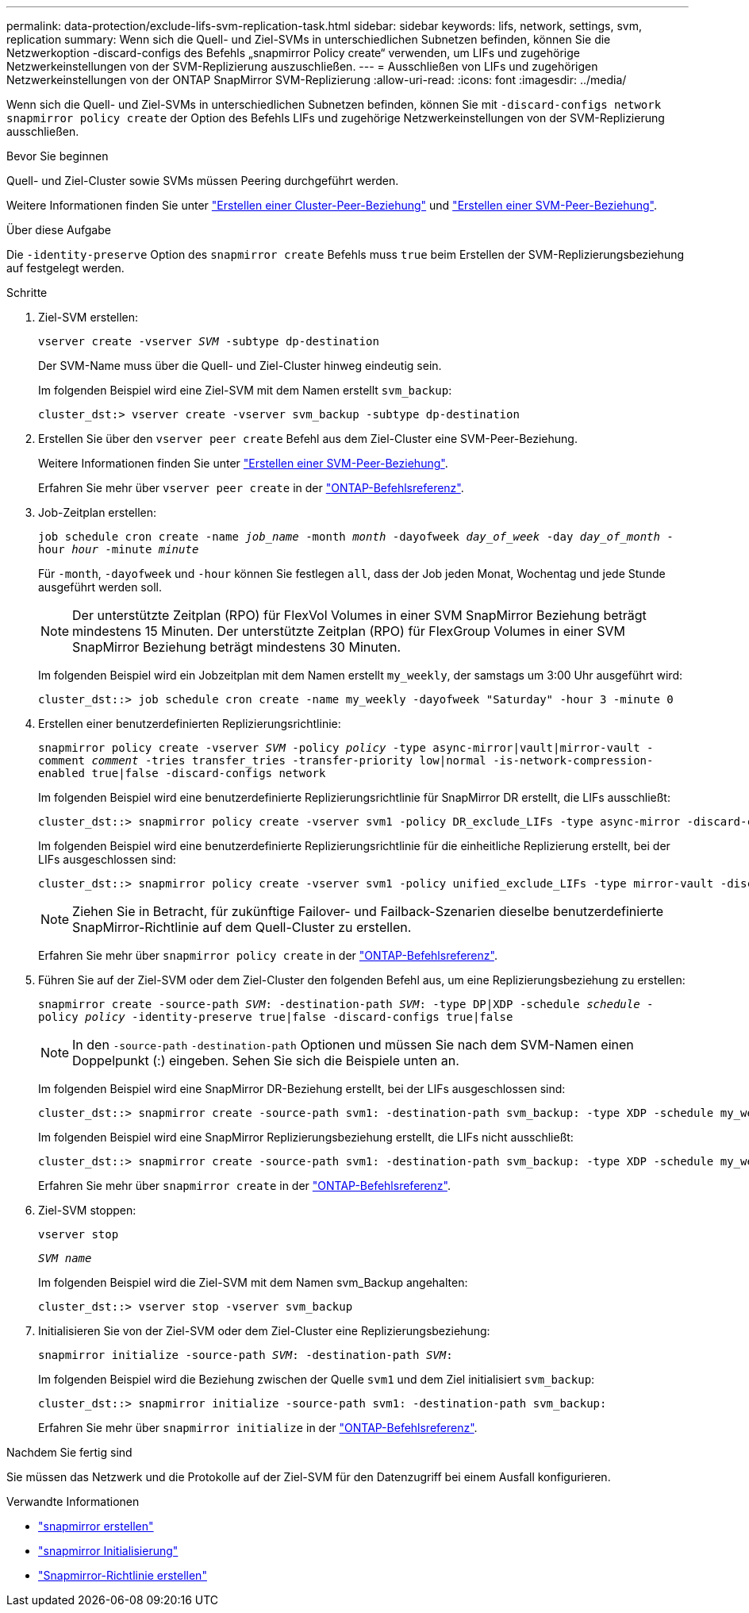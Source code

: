 ---
permalink: data-protection/exclude-lifs-svm-replication-task.html 
sidebar: sidebar 
keywords: lifs, network, settings, svm, replication 
summary: Wenn sich die Quell- und Ziel-SVMs in unterschiedlichen Subnetzen befinden, können Sie die Netzwerkoption -discard-configs des Befehls „snapmirror Policy create“ verwenden, um LIFs und zugehörige Netzwerkeinstellungen von der SVM-Replizierung auszuschließen. 
---
= Ausschließen von LIFs und zugehörigen Netzwerkeinstellungen von der ONTAP SnapMirror SVM-Replizierung
:allow-uri-read: 
:icons: font
:imagesdir: ../media/


[role="lead"]
Wenn sich die Quell- und Ziel-SVMs in unterschiedlichen Subnetzen befinden, können Sie mit `-discard-configs network` `snapmirror policy create` der Option des Befehls LIFs und zugehörige Netzwerkeinstellungen von der SVM-Replizierung ausschließen.

.Bevor Sie beginnen
Quell- und Ziel-Cluster sowie SVMs müssen Peering durchgeführt werden.

Weitere Informationen finden Sie unter link:../peering/create-cluster-relationship-93-later-task.html["Erstellen einer Cluster-Peer-Beziehung"] und link:../peering/create-intercluster-svm-peer-relationship-93-later-task.html["Erstellen einer SVM-Peer-Beziehung"].

.Über diese Aufgabe
Die `-identity-preserve` Option des `snapmirror create` Befehls muss `true` beim Erstellen der SVM-Replizierungsbeziehung auf festgelegt werden.

.Schritte
. Ziel-SVM erstellen:
+
`vserver create -vserver _SVM_ -subtype dp-destination`

+
Der SVM-Name muss über die Quell- und Ziel-Cluster hinweg eindeutig sein.

+
Im folgenden Beispiel wird eine Ziel-SVM mit dem Namen erstellt `svm_backup`:

+
[listing]
----
cluster_dst:> vserver create -vserver svm_backup -subtype dp-destination
----
. Erstellen Sie über den `vserver peer create` Befehl aus dem Ziel-Cluster eine SVM-Peer-Beziehung.
+
Weitere Informationen finden Sie unter link:../peering/create-intercluster-svm-peer-relationship-93-later-task.html["Erstellen einer SVM-Peer-Beziehung"].

+
Erfahren Sie mehr über `vserver peer create` in der link:https://docs.netapp.com/us-en/ontap-cli/vserver-peer-create.html["ONTAP-Befehlsreferenz"^].

. Job-Zeitplan erstellen:
+
`job schedule cron create -name _job_name_ -month _month_ -dayofweek _day_of_week_ -day _day_of_month_ -hour _hour_ -minute _minute_`

+
Für `-month`, `-dayofweek` und `-hour` können Sie festlegen `all`, dass der Job jeden Monat, Wochentag und jede Stunde ausgeführt werden soll.

+
[NOTE]
====
Der unterstützte Zeitplan (RPO) für FlexVol Volumes in einer SVM SnapMirror Beziehung beträgt mindestens 15 Minuten. Der unterstützte Zeitplan (RPO) für FlexGroup Volumes in einer SVM SnapMirror Beziehung beträgt mindestens 30 Minuten.

====
+
Im folgenden Beispiel wird ein Jobzeitplan mit dem Namen erstellt `my_weekly`, der samstags um 3:00 Uhr ausgeführt wird:

+
[listing]
----
cluster_dst::> job schedule cron create -name my_weekly -dayofweek "Saturday" -hour 3 -minute 0
----
. Erstellen einer benutzerdefinierten Replizierungsrichtlinie:
+
`snapmirror policy create -vserver _SVM_ -policy _policy_ -type async-mirror|vault|mirror-vault -comment _comment_ -tries transfer_tries -transfer-priority low|normal -is-network-compression-enabled true|false -discard-configs network`

+
Im folgenden Beispiel wird eine benutzerdefinierte Replizierungsrichtlinie für SnapMirror DR erstellt, die LIFs ausschließt:

+
[listing]
----
cluster_dst::> snapmirror policy create -vserver svm1 -policy DR_exclude_LIFs -type async-mirror -discard-configs network
----
+
Im folgenden Beispiel wird eine benutzerdefinierte Replizierungsrichtlinie für die einheitliche Replizierung erstellt, bei der LIFs ausgeschlossen sind:

+
[listing]
----
cluster_dst::> snapmirror policy create -vserver svm1 -policy unified_exclude_LIFs -type mirror-vault -discard-configs network
----
+
[NOTE]
====
Ziehen Sie in Betracht, für zukünftige Failover- und Failback-Szenarien dieselbe benutzerdefinierte SnapMirror-Richtlinie auf dem Quell-Cluster zu erstellen.

====
+
Erfahren Sie mehr über `snapmirror policy create` in der link:https://docs.netapp.com/us-en/ontap-cli/snapmirror-policy-create.html["ONTAP-Befehlsreferenz"^].

. Führen Sie auf der Ziel-SVM oder dem Ziel-Cluster den folgenden Befehl aus, um eine Replizierungsbeziehung zu erstellen:
+
`snapmirror create -source-path _SVM_: -destination-path _SVM_: -type DP|XDP -schedule _schedule_ -policy _policy_ -identity-preserve true|false -discard-configs true|false`

+
[NOTE]
====
In den `-source-path` `-destination-path` Optionen und müssen Sie nach dem SVM-Namen einen Doppelpunkt (:) eingeben. Sehen Sie sich die Beispiele unten an.

====
+
Im folgenden Beispiel wird eine SnapMirror DR-Beziehung erstellt, bei der LIFs ausgeschlossen sind:

+
[listing]
----
cluster_dst::> snapmirror create -source-path svm1: -destination-path svm_backup: -type XDP -schedule my_weekly -policy DR_exclude_LIFs -identity-preserve true
----
+
Im folgenden Beispiel wird eine SnapMirror Replizierungsbeziehung erstellt, die LIFs nicht ausschließt:

+
[listing]
----
cluster_dst::> snapmirror create -source-path svm1: -destination-path svm_backup: -type XDP -schedule my_weekly -policy unified_exclude_LIFs -identity-preserve true -discard-configs true
----
+
Erfahren Sie mehr über `snapmirror create` in der link:https://docs.netapp.com/us-en/ontap-cli/snapmirror-create.html["ONTAP-Befehlsreferenz"^].

. Ziel-SVM stoppen:
+
`vserver stop`

+
`_SVM name_`

+
Im folgenden Beispiel wird die Ziel-SVM mit dem Namen svm_Backup angehalten:

+
[listing]
----
cluster_dst::> vserver stop -vserver svm_backup
----
. Initialisieren Sie von der Ziel-SVM oder dem Ziel-Cluster eine Replizierungsbeziehung:
+
`snapmirror initialize -source-path _SVM_: -destination-path _SVM_:`

+
Im folgenden Beispiel wird die Beziehung zwischen der Quelle `svm1` und dem Ziel initialisiert `svm_backup`:

+
[listing]
----
cluster_dst::> snapmirror initialize -source-path svm1: -destination-path svm_backup:
----
+
Erfahren Sie mehr über `snapmirror initialize` in der link:https://docs.netapp.com/us-en/ontap-cli/snapmirror-initialize.html["ONTAP-Befehlsreferenz"^].



.Nachdem Sie fertig sind
Sie müssen das Netzwerk und die Protokolle auf der Ziel-SVM für den Datenzugriff bei einem Ausfall konfigurieren.

.Verwandte Informationen
* link:https://docs.netapp.com/us-en/ontap-cli/snapmirror-create.html["snapmirror erstellen"^]
* link:https://docs.netapp.com/us-en/ontap-cli/snapmirror-initialize.html["snapmirror Initialisierung"^]
* link:https://docs.netapp.com/us-en/ontap-cli/snapmirror-policy-create.html["Snapmirror-Richtlinie erstellen"^]

